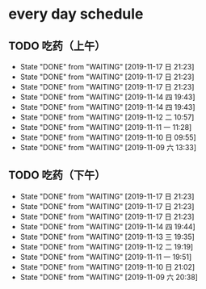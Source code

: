 * every day schedule
  
** TODO 吃药（上午）
   DEADLINE: <2019-11-18 一 +1d>
   :PROPERTIES:
   :LAST_REPEAT: [2019-11-17 日 21:23]
   :END:
   - State "DONE"       from "WAITING"    [2019-11-17 日 21:23]
   - State "DONE"       from "WAITING"    [2019-11-17 日 21:23]
   - State "DONE"       from "WAITING"    [2019-11-17 日 21:23]
   - State "DONE"       from "WAITING"    [2019-11-14 四 19:43]
   - State "DONE"       from "WAITING"    [2019-11-14 四 19:43]
   - State "DONE"       from "WAITING"    [2019-11-12 二 10:57]
   - State "DONE"       from "WAITING"    [2019-11-11 一 11:28]
   - State "DONE"       from "WAITING"    [2019-11-10 日 09:55]
   - State "DONE"       from "WAITING"    [2019-11-09 六 13:33]

** TODO 吃药（下午）
   DEADLINE: <2019-11-18 一 +1d>
   :PROPERTIES:
   :LAST_REPEAT: [2019-11-17 日 21:23]
   :END:
   - State "DONE"       from "WAITING"    [2019-11-17 日 21:23]
   - State "DONE"       from "WAITING"    [2019-11-17 日 21:23]
   - State "DONE"       from "WAITING"    [2019-11-17 日 21:23]
   - State "DONE"       from "WAITING"    [2019-11-14 四 19:44]
   - State "DONE"       from "WAITING"    [2019-11-13 三 19:35]
   - State "DONE"       from "WAITING"    [2019-11-12 二 19:19]
   - State "DONE"       from "WAITING"    [2019-11-11 一 19:51]
   - State "DONE"       from "WAITING"    [2019-11-10 日 21:02]
   - State "DONE"       from "WAITING"    [2019-11-09 六 20:38]
